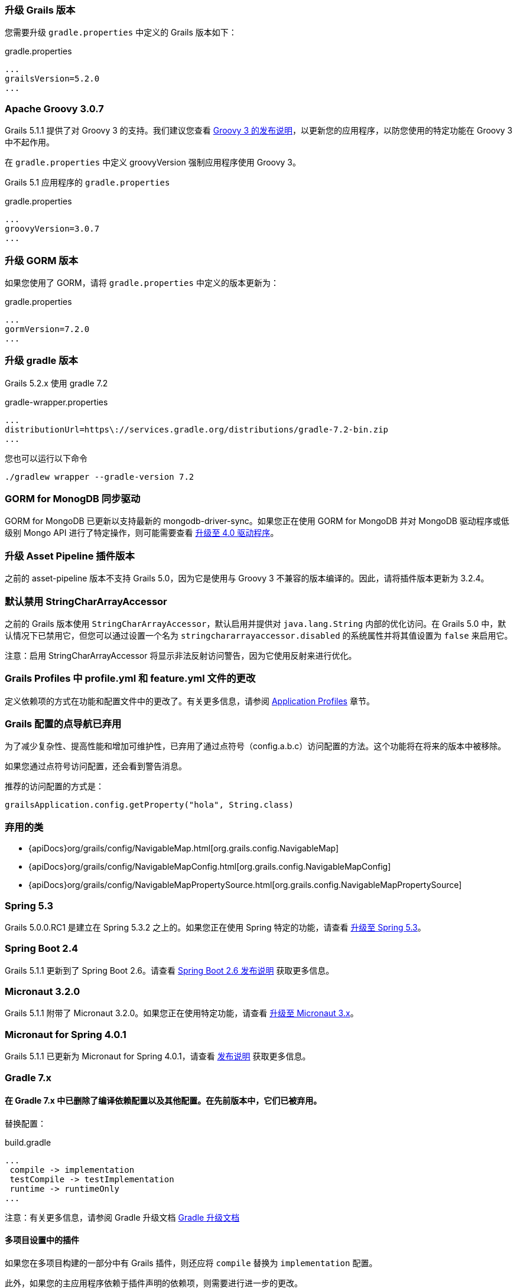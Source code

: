 ### 升级 Grails 版本

您需要升级 `gradle.properties` 中定义的 Grails 版本如下：

[source,groovy,subs="attributes"]
.gradle.properties
----
...
grailsVersion=5.2.0
...
----

### Apache Groovy 3.0.7

Grails 5.1.1 提供了对 Groovy 3 的支持。我们建议您查看 https://groovy-lang.org/releasenotes/groovy-3.0.html[Groovy 3 的发布说明]，以更新您的应用程序，以防您使用的特定功能在 Groovy 3 中不起作用。

在 `gradle.properties` 中定义 groovyVersion 强制应用程序使用 Groovy 3。

Grails 5.1 应用程序的 `gradle.properties`

[source, properties]
.gradle.properties
----
...
groovyVersion=3.0.7
...
----

### 升级 GORM 版本

如果您使用了 GORM，请将 `gradle.properties` 中定义的版本更新为：

[source, properties]
.gradle.properties
----
...
gormVersion=7.2.0
...
----

### 升级 gradle 版本

Grails 5.2.x 使用 gradle 7.2

[source, properties]
.gradle-wrapper.properties
----
...
distributionUrl=https\://services.gradle.org/distributions/gradle-7.2-bin.zip
...
----

您也可以运行以下命令

[source, properties]
----
./gradlew wrapper --gradle-version 7.2
----

### GORM for MonogDB 同步驱动

GORM for MongoDB 已更新以支持最新的 mongodb-driver-sync。如果您正在使用 GORM for MongoDB 并对 MongoDB 驱动程序或低级别 Mongo API 进行了特定操作，则可能需要查看 https://mongodb.github.io/mongo-java-driver/4.0/upgrading/[升级至 4.0 驱动程序]。

### 升级 Asset Pipeline 插件版本

之前的 asset-pipeline 版本不支持 Grails 5.0，因为它是使用与 Groovy 3 不兼容的版本编译的。因此，请将插件版本更新为 3.2.4。

### 默认禁用 StringCharArrayAccessor

之前的 Grails 版本使用 `StringCharArrayAccessor`，默认启用并提供对 `java.lang.String` 内部的优化访问。在 Grails 5.0 中，默认情况下已禁用它，但您可以通过设置一个名为 `stringchararrayaccessor.disabled` 的系统属性并将其值设置为 `false` 来启用它。

注意：启用 StringCharArrayAccessor 将显示非法反射访问警告，因为它使用反射来进行优化。

### Grails Profiles 中 profile.yml 和 feature.yml 文件的更改

定义依赖项的方式在功能和配置文件中的更改了。有关更多信息，请参阅 link:profiles.html[Application Profiles] 章节。

### Grails 配置的点导航已弃用

为了减少复杂性、提高性能和增加可维护性，已弃用了通过点符号（config.a.b.c）访问配置的方法。这个功能将在将来的版本中被移除。

如果您通过点符号访问配置，还会看到警告消息。

推荐的访问配置的方式是：

[source,groovy]
----
grailsApplication.config.getProperty("hola", String.class)
----

### 弃用的类

* {apiDocs}org/grails/config/NavigableMap.html[org.grails.config.NavigableMap]
* {apiDocs}org/grails/config/NavigableMapConfig.html[org.grails.config.NavigableMapConfig]
* {apiDocs}org/grails/config/NavigableMapPropertySource.html[org.grails.config.NavigableMapPropertySource]

### Spring 5.3

Grails 5.0.0.RC1 是建立在 Spring 5.3.2 之上的。如果您正在使用 Spring 特定的功能，请查看 https://github.com/spring-projects/spring-framework/wiki/Upgrading-to-Spring-Framework-5.x#upgrading-to-version-53[升级至 Spring 5.3]。

### Spring Boot 2.4

Grails 5.1.1 更新到了 Spring Boot 2.6。请查看 https://github.com/spring-projects/spring-boot/wiki/Spring-Boot-2.6-Release-Notes[Spring Boot 2.6 发布说明] 获取更多信息。

### Micronaut 3.2.0

Grails 5.1.1 附带了 Micronaut 3.2.0。如果您正在使用特定功能，请查看 https://docs.micronaut.io/3.2.0/guide/index.html#upgrading[升级至 Micronaut 3.x]。

### Micronaut for Spring 4.0.1

Grails 5.1.1 已更新为 Micronaut for Spring 4.0.1，请查看 https://github.com/micronaut-projects/micronaut-spring/releases/tag/v4.0.1[发布说明] 获取更多信息。

### Gradle 7.x

#### 在 Gradle 7.x 中已删除了编译依赖配置以及其他配置。在先前版本中，它们已被弃用。

替换配置：
[source, properties]
.build.gradle
----
...
 compile -> implementation
 testCompile -> testImplementation
 runtime -> runtimeOnly
...
----

注意：有关更多信息，请参阅 Gradle 升级文档 https://docs.gradle.org/current/userguide/upgrading_version_6.html#sec:configuration_removal[Gradle 升级文档]

#### 多项目设置中的插件

如果您在多项目构建的一部分中有 Grails 插件，则还应将 `compile` 替换为 `implementation` 配置。

此外，如果您的主应用程序依赖于插件声明的依赖项，则需要进行进一步的更改。

为了再次使依赖项可用，您必须使用 `api` 配置声明它们。您还必须在插件项目中应用 `java-library` gradle 插件。

注意：更多信息 https://docs.gradle.org/current/userguide/java_library_plugin.html[gradle java-library-plugin]